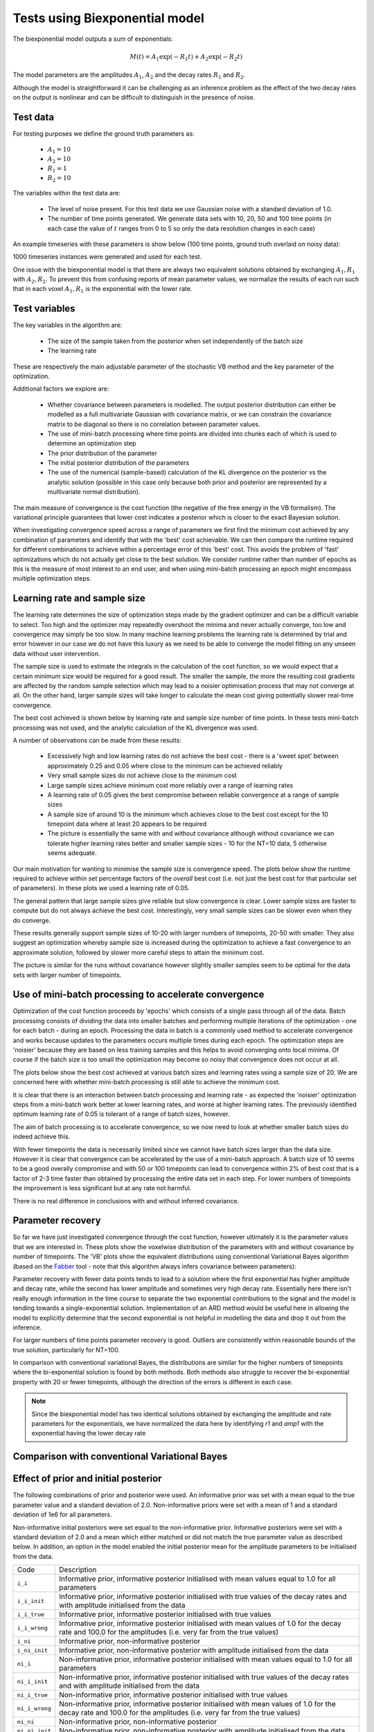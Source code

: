 Tests using Biexponential model
===============================

The biexponential model outputs a sum of exponentials:

.. math::
    M(t) = A_1 \exp{(-R_1 t)} + A_2 \exp{(-R_2 t)}

The model parameters are the amplitudes :math:`A_1`, :math:`A_2`
and the decay rates :math:`R_1` and :math:`R_2`.

Although the model is straightforward it can be challenging as
an inference problem as the effect of the two decay rates on the
output is nonlinear and can be difficult to distinguish in the
presence of noise.

Test data
---------

For testing purposes we define the ground truth parameters as:

 - :math:`A_1=10`
 - :math:`A_2=10`
 - :math:`R_1=1`
 - :math:`R_2=10`

The variables within the test data are:

 - The level of noise present. For this test data we use Gaussian
   noise with a standard deviation of 1.0.
 - The number of time points generated. We generate data sets with
   10, 20, 50 and 100 time points (in each case the value of :math:`t`
   ranges from 0 to 5 so only the data resolution changes in each case)

An example timeseries with these parameters is show below (100 time points,
ground truth overlaid on noisy data):

.. image:: /images/biexp/sample_timeseries.png
    :alt: Sample timeseries

1000 timeseries instances were generated and used for each test.

One issue with the biexponential model is that there are always two 
equivalent solutions obtained by exchanging :math:`A_1, R_1` with 
:math:`A_2, R_2`. To prevent this from confusing reports of mean
parameter values, we normalize the results of each run such that
in each voxel :math:`A_1, R_1` is the exponential with the lower
rate.

Test variables
--------------

The key variables in the algorithm are:

 - The size of the sample taken from the posterior when set independently
   of the batch size
 - The learning rate

These are respectively the main adjustable parameter of the stochastic VB method and
the key parameter of the optimization.

Additional factors we explore are:

 - Whether covariance between parameters is modelled. The output posterior
   distribution can either be modelled as a full multivariate Gaussian
   with covariance matrix, or we can constrain the covariance matrix
   to be diagonal so there is no correlation between parameter values.
 - The use of mini-batch processing where time points are divided into chunks
   each of which is used to determine an optimization step
 - The prior distribution of the parameter
 - The initial posterior distribution of the parameters
 - The use of the numerical (sample-based) calculation of the KL
   divergence on the posterior vs the analytic solution (possible 
   in this case only because both prior and posterior are represented
   by a multivariate normal distribution).

The main measure of convergence is the cost function (the negative of the free
energy in the VB formalism). The variational principle guarantees that lower
cost indicates a posterior which is closer to the exact Bayesian solution.

When investigating convergence speed across a range of
parameters we first find the minimum cost achieved by any combination of
parameters and identify that with the 'best' cost achievable. We can then 
compare the runtime required for different combinations to achieve within
a percentage error of this 'best' cost. This avoids the problem of 'fast'
optimizations which do not actually get close to the best solution. We consider
runtime rather than number of epochs as this is the measure of most interest
to an end user, and when using mini-batch processing an epoch might encompass
multiple optimization steps.

Learning rate and sample size
-----------------------------

The learning rate determines the size of optimization steps made by the
gradient optimizer and can be a difficult variable to select. Too high
and the optimizer may repeatedly overshoot the minima and never actually
converge, too low and convergence may simply be too slow. In many machine
learning problems the learning rate is determined by trial and error however
in our case we do not have this luxury as we need to be able to converge
the model fitting on any unseen data without user intervention.

The sample size is used to estimate the integrals in the calculation of
the cost function, so we would expect that a certain minimum size would
be required for a good result. The smaller the sample, the more the
resulting cost gradients are affected by the random sample selection
which may lead to a noisier optimisation process that may not converge
at all. On the other hand, larger sample sizes will take longer to 
calculate the mean cost giving potentially slower real-time convergence.

The best cost achieved is shown below by learning rate and sample size
number of time points. In these tests mini-batch processing was not used,
and the analytic calculation of the KL divergence was used.

.. image:: /images/biexp/best_cost_lr_ss_cov.png
    :alt: Best cost by learning rate and sample size with covariance

.. image:: /images/biexp/best_cost_lr_ss_nocov.png
    :alt: Best cost by learning rate and sample size without covariance

A number of observations can be made from these results:

 - Excessively high and low learning rates do not achieve the best cost -
   there is a 'sweet spot' between approximately 0.25 and 0.05 where close to the 
   minimum can be achieved reliably
 - Very small sample sizes do not achieve close to the minimum cost
 - Large sample sizes achieve minimum cost more reliably over a range of learning
   rates
 - A learning rate of 0.05 gives the best compromise between reliable convergence
   at a range of sample sizes
 - A sample size of around 10 is the minimum which achieves close to the best cost
   except for the 10 timepoint data where at least 20 appears to be required
 - The picture is essentially the same with and without covariance although without
   covariance we can tolerate higher learning rates better and smaller sample
   sizes - 10 for the NT=10 data, 5 otherwise seems adequate.
   
Our main motivation for wanting to minimise the sample size is convergence speed.
The plots below show the runtime required to achieve within set percentage factors
of the *overall* best cost (i.e. not just the best cost for that particular
set of parameters). In these plots we used a learning rate of 0.05.

.. image:: /images/biexp/conv_speed_ss_cov.png
    :alt: Convergence speed by sample size with covariance

.. image:: /images/biexp/conv_speed_ss_nocov.png
    :alt: Convergence speed by sample size with covariance

The general pattern that large sample sizes give reliable but slow convergence
is clear. Lower sample sizes are faster to compute but do not always achieve 
the best cost. Interestingly, very small sample sizes can be slower even 
when they do converge. 

These results generally support sample sizes of 10-20 with larger numbers of
timepoints, 20-50 with smaller. They also suggest an optimization whereby
sample size is increased during the optimization to achieve a fast convergence
to an approximate solution, followed by slower more careful steps to 
attain the minimum cost.

The picture is similar for the runs without covariance however slightly smaller
samples seem to be optimal for the data sets with larger number of timepoints.

Use of mini-batch processing to accelerate convergence
------------------------------------------------------

Optimization of the cost function proceeds by 'epochs' which consists
of a single pass through all of the data. Batch processing consists
of dividing the data into smaller batches and performing multiple
iterations of the optimization - one for each batch - during an epoch.
Processing the data in batch is a commonly used method to accelerate
convergence and works because updates to the parameters occurs multiple
times during each epoch. The optimization steps are 'noisier' because
they are based on less training samples and this helps to avoid 
converging onto local minima. Of course if the batch size is too small
the optimization may become so noisy that convergence does not occur
at all.

The plots below show the best cost achieved at various batch sizes and
learning rates using a sample size of 20. We are concerned here with
whether mini-batch processing is still able to achieve the minimum
cost.

.. image:: /images/biexp/best_cost_lr_bs_cov.png
    :alt: Best cost achieved by batch size and learning rate

.. image:: /images/biexp/best_cost_lr_bs_nocov.png
    :alt: Best cost achieved by batch size and learning rate
    
It is clear that there is an interaction between batch processing and
learning rate - as expected the 'noisier' optimization steps from a mini-batch
work better at lower learning rates, and worse at higher learning rates.
The previously identified optimum learning rate of 0.05 is tolerant of
a range of batch sizes, however.

The aim of batch processing is to accelerate convergence, so we
now need to look at whether smaller batch sizes do indeed achieve this.

.. image:: /images/biexp/conv_speed_bs_cov.png
    :alt: Convergence speed by sample size with covariance

.. image:: /images/biexp/conv_speed_bs_nocov.png
    :alt: Convergence speed by sample size with covariance

With fewer timepoints the data is necessarily limited since we cannot have
batch sizes larger than the data size. However it is clear that convergence
can be accelerated by the use of a mini-batch approach. A batch size of 10
seems to be a good overally compromise and with 50 or 100 timepoints can lead
to convergence within 2% of best cost that is a factor of 2-3 time faster 
than obtained by processing the entire data set in each step. For lower
numbers of timepoints the improvement is less significant but at any rate
not harmful.

There is no real difference in conclusions with and without inferred 
covariance.

Parameter recovery
------------------

So far we have just investigated convergence through the cost function,
however ultimately it is the parameter values that we are interested in.
These plots show the voxelwise distribution of the parameters with and
without covariance by number of timepoints. The 'VB' plots show the
equivalent distributions using conventional Variational Bayes algorithm
(based on the Fabber_ tool - note that this algorithm always infers 
covariance between parameters):

.. image:: /images/biexp/amp1_method.png
    :alt: Parameter recovery for amp1

.. image:: /images/biexp/amp2_method.png
    :alt: Parameter recovery for amp2

.. image:: /images/biexp/r1_method.png
    :alt: Parameter recovery for r1

.. image:: /images/biexp/r2_method.png
    :alt: Parameter recovery for r2

.. image:: /images/biexp/noise_method.png
    :alt: Parameter recovery for noise

Parameter recovery with fewer data points tends to lead to a solution where
the first exponential has higher amplitude and decay rate, while the second
has lower amplitude and sometimes very high decay rate. Essentially here
there isn't really enough information in the time course to separate the
two exponential contributions to the signal and the model is tending
towards a single-exponential solution. Implementation of an ARD method would
be useful here in allowing the model to explicitly determine that the
second exponential is not helpful in modelling the data and drop it out
from the inference.

For larger numbers of time points parameter recovery is good. Outliers are
consistently within reasonable bounds of the true solution, particularly
for NT=100.

In comparison with conventional variational Bayes, the distributions are 
similar for the higher numbers of timepoints where the
bi-exponential solution is found by both methods. Both methods also struggle
to recover the bi-exponential property with 20 or fewer timepoints, although
the direction of the errors is different in each case.

.. _Fabber: https://fabber_core.readthedocs.io/

.. note::
    Since the biexponential model has two identical solutions obtained by
    exchanging the amplitude and rate parameters for the exponentials,
    we have normalized the data here by identifying `r1` and `amp1` with
    the exponential having the lower decay rate

Comparison with conventional Variational Bayes
----------------------------------------------

Effect of prior and initial posterior
-------------------------------------

The following combinations of prior and posterior were used. An informative
prior was set with a mean equal to the true parameter value and a standard
deviation of 2.0. Non-informative priors were set with a mean of 1 and a
standard deviation of 1e6 for all parameters.

Non-informative initial posteriors were set equal to the non-informative
prior. Informative posteriors were set with a standard deviation of 2.0
and a mean which either matched or did not match the true parameter value as
described below. In addition, an option in the model enabled the initial 
posterior mean for the amplitude parameters to be initialised from the data.

+----------------+----------------------------------------------------------------------+
|Code            |Description                                                           |
+----------------+----------------------------------------------------------------------+
|``i_i``         |Informative prior, informative posterior initialised with mean values |
|                |equal to 1.0 for all parameters                                       |
+----------------+----------------------------------------------------------------------+
|``i_i_init``    |Informative prior, informative posterior initialised with true values |
|                |of the decay rates and with amplitude initialised from the data       |
+----------------+----------------------------------------------------------------------+
|``i_i_true``    |Informative prior, informative posterior initialised with true values |
+----------------+----------------------------------------------------------------------+
|``i_i_wrong``   |Informative prior, informative posterior initialised with mean values |
|                |of 1.0 for the decay rate and 100.0 for the amplitudes (i.e. very far |
|                |from the true values)                                                 |
+----------------+----------------------------------------------------------------------+
|``i_ni``        |Informative prior, non-informative posterior                          |
+----------------+----------------------------------------------------------------------+
|``i_ni_init``   |Informative prior, non-informative posterior with amplitude           |
|                |initialised from the data                                             |
+----------------+----------------------------------------------------------------------+
|``ni_i``        |Non-informative prior, informative posterior initialised with mean    |
|                |values equal to 1.0 for all parameters                                |
+----------------+----------------------------------------------------------------------+
|``ni_i_init``   |Non-informative prior, informative posterior initialised with true    |
|                |values of the decay rates and with amplitude initialised from the data|
+----------------+----------------------------------------------------------------------+
|``ni_i_true``   |Non-informative prior, informative posterior initialised with true    |
|                |values                                                                |
+----------------+----------------------------------------------------------------------+
|``ni_i_wrong``  |Non-informative prior, informative posterior initialised with mean    |
|                |values of 1.0 for the decay rate and 100.0 for the amplitudes (i.e.   |
|                |very far from the true values)                                        |
+----------------+----------------------------------------------------------------------+
|``ni_ni``       |Non-informative prior, non-informative posterior                      |
+----------------+----------------------------------------------------------------------+
|``ni_ni_init``  |Non-informative prior, non-informative posterior with amplitude       |
|                |initialised from the data                                             |
+----------------+----------------------------------------------------------------------+

.. image:: /images/biexp/prior_post.png
    :alt: Best cost achieved by prior and posterior combinations

These results show that in terms of absolute convergence there is no significant 
difference between the choice of prior and posterior. Note that the absolute cost
achieved can be different between the informative and non-informative priors as 
expected. The exception is the cases where a *non-informative* initial posterior is
used - these cases do not achieve convergence.

The explanation for this lies in the fact that components of the cost are dependent
on a sample drawn from the posterior. In the case of a non-informative posterior 
samples of realistic sizes cannot be large enough to be representative and different
samples may contain widely varying contents. Such samples cannot reliably 
direct the optimisation to minimise the cost function because the calculated cost 
(and its gradients) are dominated by random variation in the values contained within
the sample.

By contrast if the posterior is informative - even if it is far from the best solution
- different moderately-size random samples are all likely to provide a reasonable representation
of that distribution. The optimisation will therefore be directed to minimse the cost
more reliably since it is less dependent on the particular values that happened
to be included in the sample.

We conclude that the initial posterior must be informative even if it is a long way 
from the true solution. The equivalent plot excluding the non-informative posterior 
distributions is as follows:

.. image:: /images/biexp/prior_post_infonly.png
    :alt: Best cost achieved by prior and posterior combinations with only informative posterior distributions

The ``_analytic`` and ``_num`` plots are identical apart from using the analytic
or the numerical solution to the KL divergence between two MVNs. The similarity between these results
suggests that the numerical solution should be sufficient
in cases where the prior and posterior cannot be represented as two MVN distributions.

The ``_corr`` and ``__nocorr`` plots were generated with and without a full posterior
covariance matrix. In this case we see little difference between the two.

It is reassuring that the cost can converge under a wide variety of prior and posterior
assumptions, however it is also useful to consider the effect of these variables
on speed of convergence. The results below illustrate this:

.. image:: /images/biexp/prior_post_conv_speed.png
    :alt: Best cost achieved by prior and posterior combinations

This plot shows the epoch at which each voxel converged (to with 5% of its final values).
The box plot show the median and IQR, while the circles show slow-converging outliers.
For the reasons given above, non-informative posterior test cases were excluded from
this plot.

It is clear that the main impact on convergence speed is the initial posterior. 
Where it is far from the true values (``i_wrong``) convergence is slowest. However
this problem is much less obvious when the priors are informative as in this case the
'wrong' posterior values generate high latent cost as they are far from the 'true'
prior values. This quickly guides the optimisation to the correct solution. Initialisation of the
posterior from the data (where there is a reasonable method for doing this) is
therefore recommended to improve convergence speed.

Numerical vs analytic evaluation of the KL divergence
-----------------------------------------------------

In the results above we have used the analytic result for the KL divergence of two
multivariate Gaussian distributions. In general where the posterior is not 
constrained to this distribution we need to use a numerical evaluation which involves
the posterior sample. So it is useful to assess the effect of forcing the
numerical method in this case, particularly in combination with variation in
the sample size.

.. image:: /images/biexp/best_cost_ss_num_cov.png
    :alt: Best cost achieved by analytic and numerical solution

.. image:: /images/biexp/best_cost_ss_num_nocov.png
    :alt: Best cost achieved by analytic and numerical solution

The absolute values of the free energy cannot be compared directly since 
some constant terms in the analytic solution are dropped from the calculation.
For this reason the plots above have been normalized by subtracting the mean
cost in each case. The resulting convergence properties with sample size
are closely similar indicating that the numerical solution is a viable
alternative to the analytic method where the latter cannot be used.

Inference of covariance
-----------------------

The effect of inferring covariance or not has been shown throughout
these tests. In general the effect is that convergence is more
challenging with covariance as would be expected with the increased
parameter space, and instabilities caused by small batch or sample
sizes, or large learning rates, are exacerbated by the inclusion
of covariance. It's worth mentioning that the symmetry of the 
biexponential model would expect to generate significant parameter
covariances.

A strategy of initially optimizing without covariance, and then 
restarting the optimization with the covariance parameters included
is an obvious way to address this.
